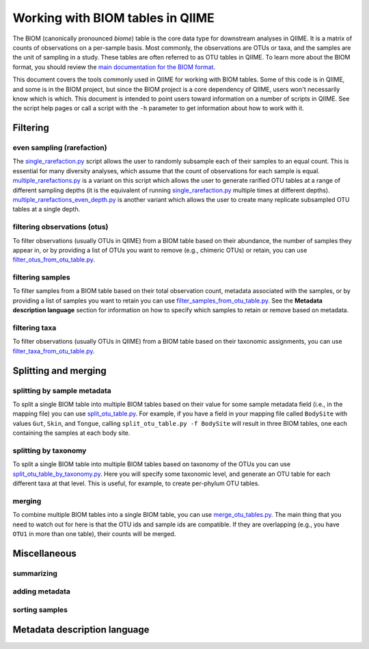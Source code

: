 .. _working_with_biom_tables:

=================================
Working with BIOM tables in QIIME
=================================

The BIOM (canonically pronounced *biome*) table is the core data type for downstream analyses in QIIME. It is a matrix of counts of observations on a per-sample basis. Most commonly, the observations are OTUs or taxa, and the samples are the unit of sampling in a study. These tables are often referred to as OTU tables in QIIME. To learn more about the BIOM format, you should review the `main documentation for the BIOM format <http://biom-format.org/>`_. 

This document covers the tools commonly used in QIIME for working with BIOM tables. Some of this code is in QIIME, and some is in the BIOM project, but since the BIOM project is a core dependency of QIIME, users won't necessarily know which is which. This document is intended to point users toward information on a number of scripts in QIIME. See the script help pages or call a script with the ``-h`` parameter to get information about how to work with it.

Filtering
=========

even sampling (rarefaction)
---------------------------

The `single_rarefaction.py <../scripts/single_rarefaction.html>`_ script allows the user to randomly subsample each of their samples to an equal count. This is essential for many diversity analyses, which assume that the count of observations for each sample is equal. `multiple_rarefactions.py <../scripts/multiple_rarefactions.html>`_ is a variant on this script which allows the user to generate rarified OTU tables at a range of different sampling depths (it is the equivalent of running `single_rarefaction.py <../scripts/single_rarefaction.html>`_ multiple times at different depths). `multiple_rarefactions_even_depth.py <../scripts/multiple_rarefactions_even_depth.html>`_ is another variant which allows the user to create many replicate subsampled OTU tables at a single depth.

filtering observations (otus)
-----------------------------

To filter observations (usually OTUs in QIIME) from a BIOM table based on their abundance, the number of samples they appear in, or by providing a list of OTUs you want to remove (e.g., chimeric OTUs) or retain, you can use `filter_otus_from_otu_table.py <../scripts/filter_otus_from_otu_table.html>`_.

filtering samples
-----------------

To filter samples from a BIOM table based on their total observation count, metadata associated with the samples, or by providing a list of samples you want to retain you can use `filter_samples_from_otu_table.py <../scripts/filter_samples_from_otu_table.html>`_. See the **Metadata description language** section for information on how to specify which samples to retain or remove based on metadata.

filtering taxa
--------------

To filter observations (usually OTUs in QIIME) from a BIOM table based on their taxonomic assignments, you can use `filter_taxa_from_otu_table.py <../scripts/filter_taxa_from_otu_table.html>`_. 

Splitting and merging
=====================

splitting by sample metadata
----------------------------

To split a single BIOM table into multiple BIOM tables based on their value for some sample metadata field (i.e., in the mapping file) you can use `split_otu_table.py <../scripts/split_otu_table.html>`_. For example, if you have a field in your mapping file called ``BodySite`` with values ``Gut``, ``Skin``, and ``Tongue``, calling ``split_otu_table.py -f BodySite`` will result in three BIOM tables, one each containing the samples at each body site. 

splitting by taxonomy
---------------------

To split a single BIOM table into multiple BIOM tables based on taxonomy of the OTUs you can use `split_otu_table_by_taxonomy.py <../scripts/split_otu_table_by_taxonomy.html>`_. Here you will specify some taxonomic level, and generate an OTU table for each different taxa at that level. This is useful, for example, to create per-phylum OTU tables.

merging
-------

To combine multiple BIOM tables into a single BIOM table, you can use `merge_otu_tables.py <../scripts/merge_otu_tables.html>`_. The main thing that you need to watch out for here is that the OTU ids and sample ids are compatible. If they are overlapping (e.g., you have ``OTU1`` in more than one table), their counts will be merged. 

Miscellaneous 
=============

summarizing
-----------

adding metadata
---------------

sorting samples
---------------


Metadata description language
=============================

